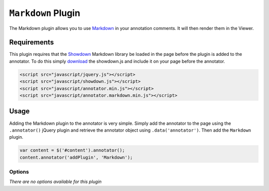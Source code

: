 ``Markdown`` Plugin
===================

The Markdown plugin allows you to use
`Markdown <http://daringfireball.net/projects/markdown/>`__ in your
annotation comments. It will then render them in the Viewer.

Requirements
------------

This plugin requires that the
`Showdown <http://github.com/coreyti/showdown>`__ Markdown library be
loaded in the page before the plugin is added to the annotator. To do
this simply
`download <http://github.com/coreyti/showdown/raw/master/compressed/showdown.js>`__
the showdown.js and include it on your page before the annotator.

.. code:: html

   <script src="javascript/jquery.js"></script>
   <script src="javascript/showdown.js"></script>
   <script src="javascript/annotator.min.js"></script>
   <script src="javascript/annotator.markdown.min.js"></script>

Usage
-----

Adding the Markdown plugin to the annotator is very simple. Simply add
the annotator to the page using the ``.annotator()`` jQuery plugin and
retrieve the annotator object using ``.data('annotator')``. Then add the
``Markdown`` plugin.

.. code:: javascript

   var content = $('#content').annotator();
   content.annotator('addPlugin', 'Markdown');

Options
~~~~~~~

*There are no options available for this plugin*
